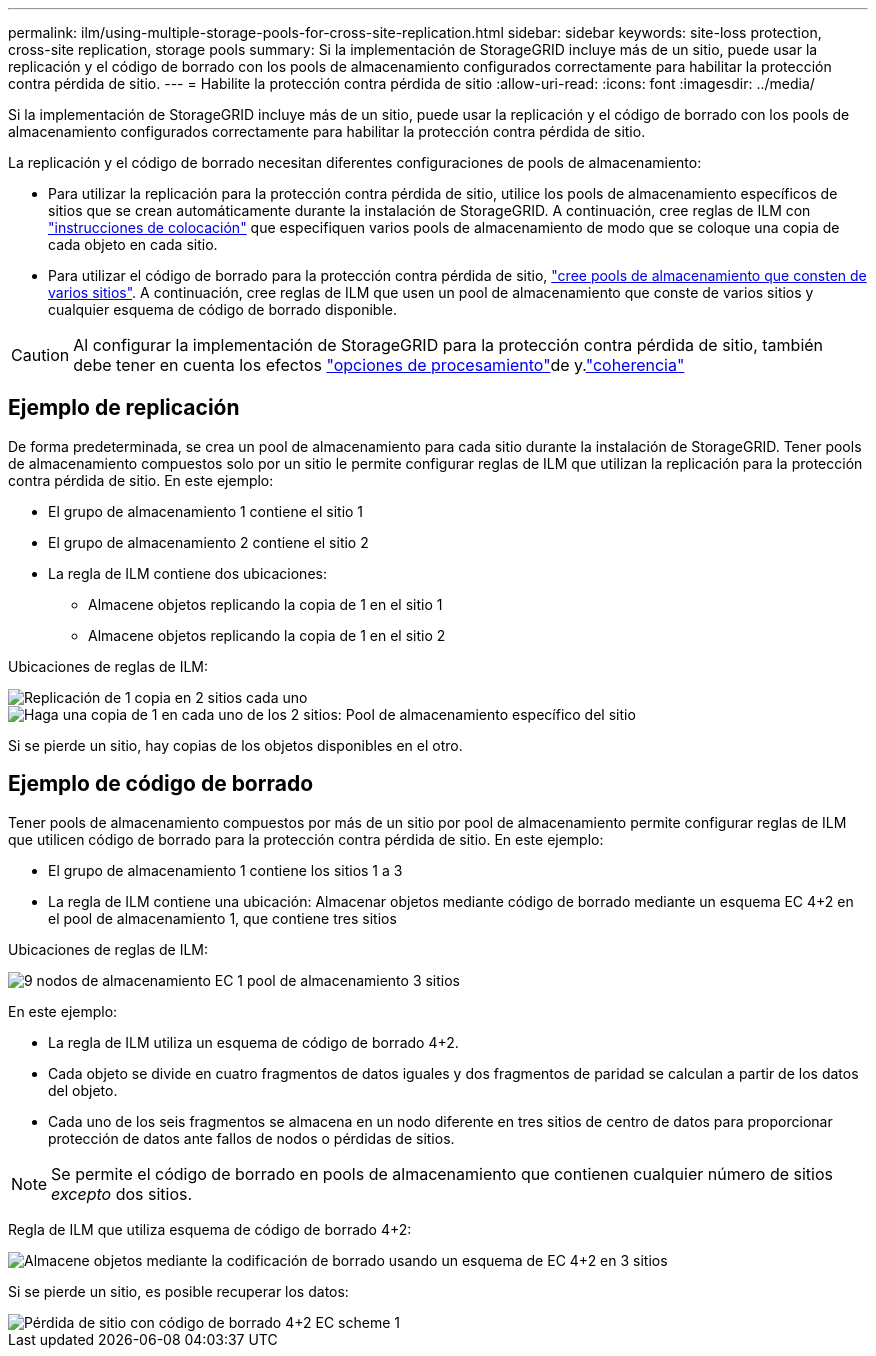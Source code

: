 ---
permalink: ilm/using-multiple-storage-pools-for-cross-site-replication.html 
sidebar: sidebar 
keywords: site-loss protection, cross-site replication, storage pools 
summary: Si la implementación de StorageGRID incluye más de un sitio, puede usar la replicación y el código de borrado con los pools de almacenamiento configurados correctamente para habilitar la protección contra pérdida de sitio. 
---
= Habilite la protección contra pérdida de sitio
:allow-uri-read: 
:icons: font
:imagesdir: ../media/


[role="lead"]
Si la implementación de StorageGRID incluye más de un sitio, puede usar la replicación y el código de borrado con los pools de almacenamiento configurados correctamente para habilitar la protección contra pérdida de sitio.

La replicación y el código de borrado necesitan diferentes configuraciones de pools de almacenamiento:

* Para utilizar la replicación para la protección contra pérdida de sitio, utilice los pools de almacenamiento específicos de sitios que se crean automáticamente durante la instalación de StorageGRID. A continuación, cree reglas de ILM con link:create-ilm-rule-define-placements.html["instrucciones de colocación"] que especifiquen varios pools de almacenamiento de modo que se coloque una copia de cada objeto en cada sitio.
* Para utilizar el código de borrado para la protección contra pérdida de sitio, link:guidelines-for-creating-storage-pools.html#guidelines-for-storage-pools-used-for-erasure-coded-copies["cree pools de almacenamiento que consten de varios sitios"]. A continuación, cree reglas de ILM que usen un pool de almacenamiento que conste de varios sitios y cualquier esquema de código de borrado disponible.



CAUTION: Al configurar la implementación de StorageGRID para la protección contra pérdida de sitio, también debe tener en cuenta los efectos link:data-protection-options-for-ingest.html["opciones de procesamiento"]de y.link:../s3/consistency-controls.html["coherencia"]



== Ejemplo de replicación

De forma predeterminada, se crea un pool de almacenamiento para cada sitio durante la instalación de StorageGRID. Tener pools de almacenamiento compuestos solo por un sitio le permite configurar reglas de ILM que utilizan la replicación para la protección contra pérdida de sitio. En este ejemplo:

* El grupo de almacenamiento 1 contiene el sitio 1
* El grupo de almacenamiento 2 contiene el sitio 2
* La regla de ILM contiene dos ubicaciones:
+
** Almacene objetos replicando la copia de 1 en el sitio 1
** Almacene objetos replicando la copia de 1 en el sitio 2




Ubicaciones de reglas de ILM:

image::../media/ilm_replication_at_2_sites.png[Replicación de 1 copia en 2 sitios cada uno]

image::../media/ilm_replication_make_2_copies_2_pools_2_sites.png[Haga una copia de 1 en cada uno de los 2 sitios: Pool de almacenamiento específico del sitio]

Si se pierde un sitio, hay copias de los objetos disponibles en el otro.



== Ejemplo de código de borrado

Tener pools de almacenamiento compuestos por más de un sitio por pool de almacenamiento permite configurar reglas de ILM que utilicen código de borrado para la protección contra pérdida de sitio. En este ejemplo:

* El grupo de almacenamiento 1 contiene los sitios 1 a 3
* La regla de ILM contiene una ubicación: Almacenar objetos mediante código de borrado mediante un esquema EC 4+2 en el pool de almacenamiento 1, que contiene tres sitios


Ubicaciones de reglas de ILM:

image::../media/ilm_erasure_coding_site_loss_protection_4+2.png[9 nodos de almacenamiento EC 1 pool de almacenamiento 3 sitios]

En este ejemplo:

* La regla de ILM utiliza un esquema de código de borrado 4+2.
* Cada objeto se divide en cuatro fragmentos de datos iguales y dos fragmentos de paridad se calculan a partir de los datos del objeto.
* Cada uno de los seis fragmentos se almacena en un nodo diferente en tres sitios de centro de datos para proporcionar protección de datos ante fallos de nodos o pérdidas de sitios.



NOTE: Se permite el código de borrado en pools de almacenamiento que contienen cualquier número de sitios _excepto_ dos sitios.

Regla de ILM que utiliza esquema de código de borrado 4+2:

image::../media/ec_three_sites_4_plus_2_site_loss_example_template.png[Almacene objetos mediante la codificación de borrado usando un esquema de EC 4+2 en 3 sitios]

Si se pierde un sitio, es posible recuperar los datos:

image::../media/ec_three_sites_4_plus_2_site_loss_example.png[Pérdida de sitio con código de borrado 4+2 EC scheme 1]
